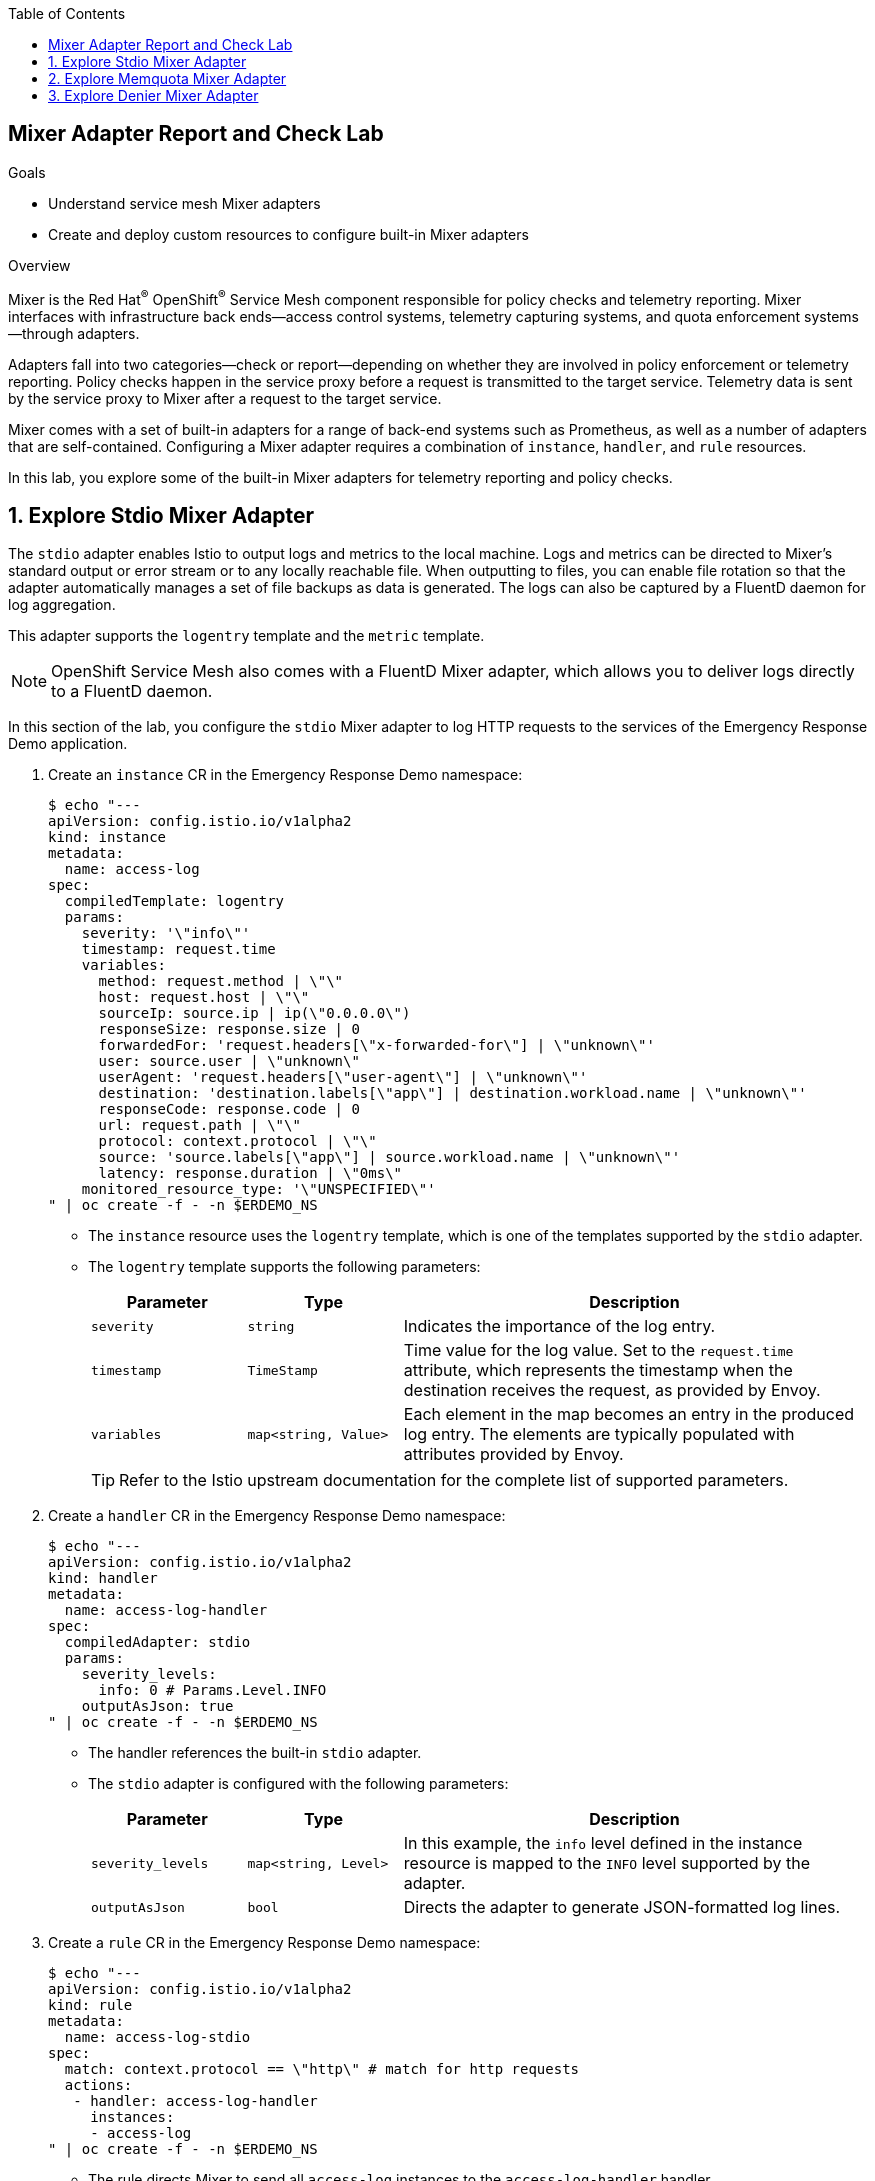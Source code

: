 :noaudio:
:scrollbar:
:toc2:
:linkattrs:
:data-uri:

== Mixer Adapter Report and Check Lab

.Goals
* Understand service mesh Mixer adapters
* Create and deploy custom resources to configure built-in Mixer adapters

.Overview

Mixer is the Red Hat^(R)^ OpenShift^(R)^ Service Mesh component responsible for policy checks and telemetry reporting. Mixer interfaces with infrastructure back ends--access control systems, telemetry capturing systems, and quota enforcement systems--through adapters.

Adapters fall into two categories--check or report--depending on whether they are involved in policy enforcement or telemetry reporting. Policy checks happen in the service proxy before a request is transmitted to the target service. Telemetry data is sent by the service proxy to Mixer after a request to the target service.

Mixer comes with a set of built-in adapters for a range of back-end systems such as Prometheus, as well as a number of adapters that are self-contained.
Configuring a Mixer adapter requires a combination of `instance`, `handler`, and `rule` resources.

In this lab, you explore some of the built-in Mixer adapters for telemetry reporting and policy checks.

:numbered:
== Explore Stdio Mixer Adapter

The `stdio` adapter enables Istio to output logs and metrics to the local machine. Logs and metrics can be directed to Mixer’s standard output or error stream or to any locally reachable file. When outputting to files, you can enable file rotation so that the adapter automatically manages a set of file backups as data is generated.
The logs can also be captured by a FluentD daemon for log aggregation.

This adapter supports the `logentry` template and the `metric` template.

[NOTE]
OpenShift Service Mesh also comes with a FluentD Mixer adapter, which allows you to deliver logs directly to a FluentD daemon.

In this section of the lab, you configure the `stdio` Mixer adapter to log HTTP requests to the services of the Emergency Response Demo application.

. Create an `instance` CR in the Emergency Response Demo namespace:
+
----
$ echo "---
apiVersion: config.istio.io/v1alpha2
kind: instance
metadata:
  name: access-log
spec:
  compiledTemplate: logentry
  params:
    severity: '\"info\"'
    timestamp: request.time
    variables:
      method: request.method | \"\"
      host: request.host | \"\"
      sourceIp: source.ip | ip(\"0.0.0.0\")
      responseSize: response.size | 0
      forwardedFor: 'request.headers[\"x-forwarded-for\"] | \"unknown\"'
      user: source.user | \"unknown\"
      userAgent: 'request.headers[\"user-agent\"] | \"unknown\"'
      destination: 'destination.labels[\"app\"] | destination.workload.name | \"unknown\"'
      responseCode: response.code | 0
      url: request.path | \"\"
      protocol: context.protocol | \"\"
      source: 'source.labels[\"app\"] | source.workload.name | \"unknown\"'
      latency: response.duration | \"0ms\"
    monitored_resource_type: '\"UNSPECIFIED\"'
" | oc create -f - -n $ERDEMO_NS
----
* The `instance` resource uses the `logentry` template, which is one of the templates supported by the `stdio` adapter.
* The `logentry` template supports the following parameters:
+
[cols="1,1,3",options="header"]
|====
|Parameter  | Type  | Description
| `severity` | `string` | Indicates the importance of the log entry.
| `timestamp` | `TimeStamp` | Time value for the log value. Set to the `request.time` attribute, which represents the timestamp when the destination receives the request, as provided by Envoy.
| `variables` |  `map<string, Value>` | Each element in the map becomes an entry in the produced log entry. The elements are typically populated with attributes provided by Envoy.
|====
+
[TIP]
Refer to the Istio upstream documentation for the complete list of supported parameters.

. Create a `handler` CR in the Emergency Response Demo namespace:
+
----
$ echo "---
apiVersion: config.istio.io/v1alpha2
kind: handler
metadata:
  name: access-log-handler
spec:
  compiledAdapter: stdio
  params:
    severity_levels:
      info: 0 # Params.Level.INFO
    outputAsJson: true
" | oc create -f - -n $ERDEMO_NS
----
+
* The handler references the built-in `stdio` adapter.
* The `stdio` adapter is configured with the following parameters:
+
[cols="1,1,3",options="header"]
|====
|Parameter  | Type  | Description
| `severity_levels` | `map<string, Level>` | In this example, the `info` level defined in the instance resource is mapped to the `INFO` level supported by the adapter.
| `outputAsJson`| `bool` | Directs the adapter to generate JSON-formatted log lines.
|====

. Create a `rule` CR in the Emergency Response Demo namespace:
+
----
$ echo "---
apiVersion: config.istio.io/v1alpha2
kind: rule
metadata:
  name: access-log-stdio
spec:
  match: context.protocol == \"http\" # match for http requests
  actions:
   - handler: access-log-handler
     instances:
     - access-log
" | oc create -f - -n $ERDEMO_NS
----
* The rule directs Mixer to send all `access-log` instances to the `access-log-handler` handler.
* The match parameter predicate evaluates to true if the protocol of the request is HTTP, so the rule is executed for all HTTP requests.

. In a browser window, navigate to the disaster simulator application at `https://disaster-simulator.$ERDEMO_USER.apps.$SUBDOMAIN_BASE`.
. Click the *Clear Incidents* button a few times.
* This causes a REST call to the incident service and the incident priority service.
. View the logs of the `istio-telemetry` pod in the service mesh control plane and expect to see entries similar to this:
+
----
{"level":"info","time":"2020-01-24T11:46:01.266021Z","instance":"access-log.instance.user1-er-demo","destination":"user1-disaster-simulator","forwardedFor":"10.128.2.115","host":"disaster-simulator.user1.apps.cluster-44e5.44e5.example.opentlc.com","latency":"967.171µs","method":"GET","protocol":"http","responseCode":200,"responseSize":107,"source":"istio-ingressgateway","sourceIp":"10.131.0.167","url":"/c/incidents?clearIncidents=true","user":"cluster.local/ns/admin1-istio-system/sa/istio-ingressgateway-service-account","userAgent":"Mozilla/5.0 (X11; Fedora; Linux x86_64; rv:71.0) Gecko/20100101 Firefox/71.0"}
{"level":"info","time":"2020-01-24T11:46:01.274869Z","instance":"access-log.instance.user1-er-demo","destination":"user1-incident-priority-service","forwardedFor":"unknown","host":"user1-incident-priority-service.user1-er-demo.svc:8080","latency":"1.575412ms","method":"POST","protocol":"http","responseCode":200,"responseSize":0,"source":"user1-disaster-simulator","sourceIp":"10.128.2.123","url":"/reset","user":"cluster.local/ns/user1-er-demo/sa/disaster-simulator-service","userAgent":"Vert.x-WebClient/3.7.0"}
{"level":"info","time":"2020-01-24T11:46:01.274493Z","instance":"access-log.instance.user1-er-demo","destination":"user1-incident-priority-service","forwardedFor":"unknown","host":"user1-incident-priority-service.user1-er-demo.svc:8080","latency":"2.298198ms","method":"POST","protocol":"http","responseCode":200,"responseSize":0,"source":"user1-disaster-simulator","sourceIp":"10.128.2.123","url":"/reset","user":"unknown","userAgent":"Vert.x-WebClient/3.7.0"}
{"level":"info","time":"2020-01-24T11:46:01.273916Z","instance":"access-log.instance.user1-er-demo","destination":"user1-incident-service","forwardedFor":"unknown","host":"user1-incident-service.user1-er-demo.svc:8080","latency":"7.231309ms","method":"POST","protocol":"http","responseCode":200,"responseSize":0,"source":"user1-disaster-simulator","sourceIp":"10.128.2.123","url":"/incidents/reset","user":"unknown","userAgent":"Vert.x-WebClient/3.7.0"}
{"level":"info","time":"2020-01-24T11:46:01.275598Z","instance":"access-log.instance.user1-er-demo","destination":"user1-incident-service","forwardedFor":"unknown","host":"user1-incident-service.user1-er-demo.svc:8080","latency":"5.8609ms","method":"POST","protocol":"http","responseCode":200,"responseSize":0,"source":"user1-disaster-simulator","sourceIp":"10.128.2.123","url":"/incidents/reset","user":"cluster.local/ns/user1-er-demo/sa/disaster-simulator-service","userAgent":"Vert.x-WebClient/3.7.0"}
----

. To see log entries from requests coming from outside the mesh, execute some `curl` requests against the incident service:
+
----
$ curl -k incident-service.$ERDEMO_USER.apps.$SUBDOMAIN_BASE/incidents
----

. View the logs of the `istio-telemetry` pod:
+
----
{"level":"info","time":"2020-01-24T11:48:13.715957Z","instance":"access-log.instance.user1-er-demo","destination":"user1-incident-service","forwardedFor":"10.131.0.172","host":"incident-service.user1.apps.cluster-44e5.44e5.example.opentlc.com","latency":"19.43911ms","method":"GET","protocol":"http","responseCode":200,"responseSize":2,"source":"istio-ingressgateway","sourceIp":"10.131.0.167","url":"/incidents","user":"cluster.local/ns/admin1-istio-system/sa/istio-ingressgateway-service-account","userAgent":"curl/7.66.0"}
----

== Explore Memquota Mixer Adapter

The OpenShift Service Mesh built-in `memquota` and `redisquota` adapters can be used to support the service mesh quota management system and to rate limit traffic to services based on, for example, the originating IP address.
The `memquota` adapter stores the quota values in memory in the Mixer pod, and as such is not suitable for production usage. The `redisquota` adapter relies on a Redis server to store the quota values. In this exercise, you use the `memquota` adapter.

Rate limit configuration is split into two parts:

* Client-side configuration:
** `QuotaSpec`: Defines the quota name and the amount that the client should request.
** `QuotaSpecBinding`: Associates `QuotaSpec` with one or more services.
* Mixer-side configuration: A combination of `instance`, `handler`, and `rule` resources.

In this exercise, you introduce a rate limit for calls to the incident service coming from outside the OpenShift Container Platform cluster.

. By default, policy checks are disabled in the service mesh. Use the `oc` client to edit the `servicemeshcontrolplane` resource in the control plane namespace to enable policy checks:
+
----
$ oc edit servicemeshcontrolplane full-install -n $SM_CP_NS
----

. In the `global` section, change the value of `disablePolicyChecks` to `true`, and then save your changes:
+
----
    global:
      disablePolicyChecks: false
----

. Create the `instance` CR in the service mesh control plane:
+
----
$ echo "---
apiVersion: config.istio.io/v1alpha2
kind: instance
metadata:
  name: requestcountquota
spec:
  compiledTemplate: quota
  params:
    dimensions:
      sourceIp: 'request.headers[\"x-forwarded-for\"] | \"unknown\"'
      source: 'source.labels[\"app\"] | source.workload.name | \"unknown\"'
      destination: 'destination.labels[\"app\"] | destination.service.name | \"unknown\"'
" | oc create -f - -n $SM_CP_NS
----
* The instance references the `quota` template.
* The `dimensions` parameter defines a set of criteria against which quota can be defined.

. Create the `handler` CR in the control plane namespace:
+
----
$ echo "---
apiVersion: config.istio.io/v1alpha2
kind: handler
metadata:
  name: quotahandler
spec:
  compiledAdapter: memquota
  params:
    quotas:
    - name: requestcountquota.instance.$SM_CP_NS
      maxAmount: 500
      validDuration: 1s
      overrides:
      # The following override applies to 'incident-service' if called from outside the mesh
      - dimensions:
          source: istio-ingressgateway
          destination: $ERDEMO_USER-incident-service
        maxAmount: 1
        validDuration: 5s
" | oc create -f - -n $SM_CP_NS
----
* The handler references the built-in `memquota` adapter.
* The handler defines two rate-limit schemes.
** The default, if no overrides match, is 500 requests per one second.
** One override is defined: If the request has the service mesh ingress gateway as the source and the incident service as the target, the request rate is limited to one request every five seconds. 
* When a request is processed, the first matching override is picked (reading from top to bottom).

. Create the `rule` CR in the control plane namespace:
+
----
$ echo "---
apiVersion: config.istio.io/v1alpha2
kind: rule
metadata:
  name: quota
spec:
  actions:
  - handler: quotahandler
    instances:
    - requestcountquota
" | oc create -f - -n $SM_CP_NS
----
* The rule matches the handler with the instance. There is no match element in the rule, so it matches all requests.

. Create the client-side `QuotaSpec` CR:
+
----
$ echo "---
apiVersion: config.istio.io/v1alpha2
kind: QuotaSpec
metadata:
  name: request-count
spec:
  rules:
  - quotas:
    - charge: 1
      quota: requestcountquota
" | oc create -f - -n $SM_CP_NS
----
* The `QuotaSpec` CR references the `requestcountquota` instance, and sets a charge of one per instance.

. Create the client-side `QuotaSpecBinding` CR:
+
----
$ echo "---
apiVersion: config.istio.io/v1alpha2
kind: QuotaSpecBinding
metadata:
  name: request-count
spec:
  quotaSpecs:
  - name: request-count
    namespace: $SM_CP_NS
  services:
  - name: $ERDEMO_USER-incident-service
    namespace: $ERDEMO_NS
" | oc create -f - -n $SM_CP_NS
----
* The `QuotaSpecBinding` CR binds the `QuotaSpec` CR to the incident service in the Emergency Response Demo namespace.

. Using `curl`, execute a series of calls to the incident service. Note that after a couple of calls, the quota is exceeded and the service returns an error message:
+
----
$ curl -k https://incident-service.$ERDEMO_USER.apps.$SUBDOMAIN_BASE/incidents
[]
$ curl -k https://incident-service.$ERDEMO_USER.apps.$SUBDOMAIN_BASE/incidents
[]
$ curl -k https://incident-service.$ERDEMO_USER.apps.$SUBDOMAIN_BASE/incidents
RESOURCE_EXHAUSTED:Quota is exhausted for: requestcountquota
$ curl -k https://incident-service.$ERDEMO_USER.apps.$SUBDOMAIN_BASE/incidents
RESOURCE_EXHAUSTED:Quota is exhausted for: requestcountquota
----

. Using `curl -v`, verify that the response code is equal to `429 Too Many Requests`.

== Explore Denier Mixer Adapter

The service mesh's built-in `denier`, `whitelist`, and `blacklist` adapters allow you to control access to a service using simple denials, attribute-based white or black listing, or IP-based white or black listing.

In this exercise, you use the `denier` adapter to prevent access to the incident service when using `curl` from outside the mesh.

. Create the `instance` CR:
+
----
$ echo "---
apiVersion: "config.istio.io/v1alpha2"
kind: instance
metadata:
  name: deny-curl
spec:
  compiledTemplate: checknothing
" | oc create -f - -n $SM_CP_NS
----
* The instance references the `checknothing` template, one of the templates supported by the `denier` adapter.
* CheckNothing represents an empty block of data that is used for policy-checking adapters that do not require any parameters.

. Create the `handler` CR:
+
----
$ echo "---
apiVersion: config.istio.io/v1alpha2
kind: handler
metadata:
  name: deny-curl-handler
spec:
  compiledAdapter: denier
  params:
    status:
      code: 7 # google.rpc.Code enum "PERMISSION_DENIED"
      message: not allowed
" | oc create -f - -n $SM_CP_NS
----
* The handler references the `denier` adapter. The `status` parameter of the adapter allows you to specify the return code and error message returned in case of a denial.

. Create the `rule` CR:
+
----
$ echo "---
apiVersion: config.istio.io/v1alpha2
kind: rule
metadata:
  name: incident-service-deny-curl
spec:
  match: match(request.headers[\"user-agent\"], \"curl*\") && source.labels[\"istio\"] == \"ingressgateway\" && destination.labels[\"app\"] == \"$ERDEMO_USER-incident-service\"
  actions:
   - handler: deny-curl-handler
     instances:
     - deny-curl
" | oc create -f - -n $SM_CP_NS
----
* The rule matches requests to the incident service that originate from the ingress gateway and that have a `user-agent` header with a value that starts with `curl`.

. Using `curl`, execute a call to the incident service:
+
----
$ curl -k -v https://incident-service.$ERDEMO_USER.apps.$SUBDOMAIN_BASE/incidents
----
+
.Sample Output
----
*   Trying 35.156.184.150:80...
* TCP_NODELAY set
* Connected to incident-service.user1.apps.cluster-44e5.44e5.example.opentlc.com (35.156.184.150) port 80 (#0)
> GET /incidents HTTP/1.1
> Host: incident-service.user1.apps.cluster-44e5.44e5.example.opentlc.com
> User-Agent: curl/7.66.0
> Accept: */*
>
* Mark bundle as not supporting multiuse
< HTTP/1.1 403 Forbidden
< content-length: 67
< content-type: text/plain
< date: Thu, 23 Jan 2020 08:21:53 GMT
< server: istio-envoy
< x-envoy-upstream-service-time: 2
* Added cookie 61eaba591e4e09ee0032a9ddba4ed948="d0600b67ba8b55b0c485b915d38335c1" for domain incident-service.user1.apps.cluster-44e5.44e5.example.opentlc.com, path /, expire 0
< Set-Cookie: 61eaba591e4e09ee0032a9ddba4ed948=d0600b67ba8b55b0c485b915d38335c1; path=/; HttpOnly
<
* Connection #0 to host incident-service.user1.apps.cluster-44e5.44e5.example.opentlc.com left intact
PERMISSION_DENIED:deny-curl-handler.admin1-istio-system:not allowed
----
* Note that the call fails with a `403 Forbidden` return code and a `not allowed` message.
. Obtain a remote shell (`oc rsh`) in the the disaster simulator pod, and verify that a `curl` request to the incident service succeeds.

This concludes the lab. You learned about a few of the built-in Mixer adapters and created and deployed custom resources to configure them. To learn more, see this list of link:https://istio.io/docs/reference/config/policy-and-telemetry/adapters/[built-in Mixer adapters].
